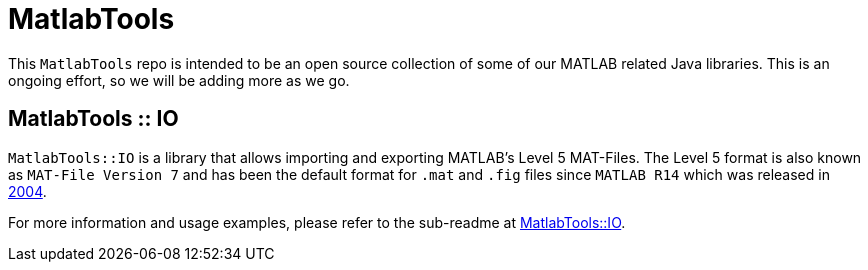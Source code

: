 = MatlabTools

This `MatlabTools` repo is intended to be an open source collection of some of our MATLAB related Java libraries. This is an ongoing effort, so we will be adding more as we go.

== MatlabTools :: IO

`MatlabTools::IO` is a library that allows importing and exporting MATLAB's Level 5 MAT-Files. The Level 5 format is also known as `MAT-File Version 7` and has been the default format for `.mat` and `.fig` files since `MATLAB R14` which was released in https://en.wikipedia.org/wiki/MATLAB#Release_history[2004].

For more information and usage examples, please refer to the sub-readme at link:./io[MatlabTools::IO].
